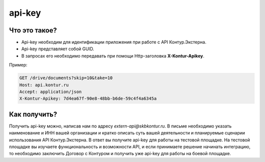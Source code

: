 api-key
=======

Что это такое?
--------------

* Api-key необходим для идентификации приложения при работе с API Контур.Экстерна.  
* Api-key представляет собой GUID.  
* В запросах его необходимо передавать при помощи Http-заголовка  **X-Kontur-Apikey**.

Пример:

.. code-block:: http

  GET /drive/documents?skip=10&take=10
  Host: api.kontur.ru
  Accept: application/json
  X-Kontur-Apikey: 7d4ea67f-90e8-48bb-b6de-59c4f4a6345a
  

Как получить?
-------------

Получить api-key можно, написав нам по адресу *extern-api@skbkontur.ru*. В письме необходимо указать наименование и ИНН вашей организации и кратко описать суть вашей деятельности и планируемые сценарии использования API Контур.Экстерна. В ответ вы получите api-key для работы на тестовой площадке. На тестовой площадке вы изучаете функциональность и возможности API, и если принимаете решение начинать интеграцию, то необходимо заключить Договор с Контуром и получить уже api-key для работы на боевой площадке.

